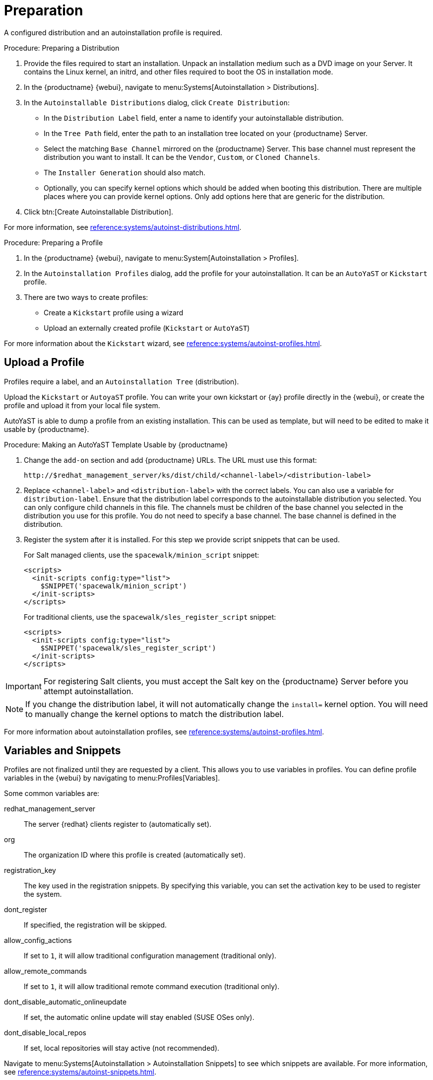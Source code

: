 = Preparation

A configured distribution and an autoinstallation profile is required.

.Procedure: Preparing a Distribution

. Provide the files required to start an installation.
Unpack an installation medium such as a DVD image on your Server.
It contains the Linux kernel, an initrd, and other files required to boot the OS in installation mode.

. In the {productname} {webui}, navigate to menu:Systems[Autoinstallation > Distributions].

. In the [guimenu]``Autoinstallable Distributions`` dialog, click [guimenu]``Create Distribution``:
* In the [guimenu]``Distribution Label`` field, enter a name to identify your autoinstallable distribution.
* In the [guimenu]``Tree Path`` field, enter the path to an installation tree located on your {productname} Server.
* Select the matching [guimenu]``Base Channel`` mirrored on the {productname} Server.
This base channel must represent the distribution you want to install.
It can be the [guimenu]``Vendor``, [guimenu]``Custom``, or [guimenu]``Cloned Channels``.
* The [guimenu]``Installer Generation`` should also match.
* Optionally, you can specify kernel options which should be added when booting this distribution.
There are multiple places where you can provide kernel options.
Only add options here that are generic for the distribution.
. Click btn:[Create Autoinstallable Distribution].

For more information, see xref:reference:systems/autoinst-distributions.adoc[].


.Procedure: Preparing a Profile

. In the {productname} {webui}, navigate to menu:System[Autoinstallation > Profiles].

. In the [guimenu]``Autoinstallation Profiles`` dialog, add the profile for your  autoinstallation.
It can be an ``AutoYaST`` or ``Kickstart`` profile.

. There are two ways to create profiles:
* Create a ``Kickstart`` profile using a wizard
* Upload an externally created profile (``Kickstart`` or ``AutoYaST``)

For more information about the ``Kickstart`` wizard, see xref:reference:systems/autoinst-profiles.adoc[].



== Upload a Profile

Profiles require a label, and an ``Autoinstallation Tree`` (distribution).

// Virtualization type.
// later?  and again kernel options.

Upload the ``Kickstart`` or ``AutoyaST`` profile.
You can write your own kickstart or {ay} profile directly in the {webui}, or create the profile and upload it from your local file system.

AutoYaST is able to dump a profile from an existing installation.
This can be used as template, but will need to be edited to make it usable by {productname}.

.Procedure: Making an AutoYaST Template Usable by {productname}
. Change the [literal]``add-on`` section and add {productname} URLs.
The URL must use this format:
+
----
http://$redhat_management_server/ks/dist/child/<channel-label>/<distribution-label>
----
. Replace [literal]``<channel-label>`` and [literal]``<distribution-label>`` with the correct labels.
You can also use a variable for `distribution-label`.
Ensure that the distribution label corresponds to the autoinstallable distribution you selected.
You can only configure child channels in this file.
The channels must be children of the base channel you selected in the distribution you use for this profile.
You do not need to specify a base channel.
The base channel is defined in the distribution.
. Register the system after it is installed.
For this step we provide script snippets that can be used.
+
For Salt managed clients, use the `spacewalk/minion_script` snippet:
+
----
<scripts>
  <init-scripts config:type="list">
    $SNIPPET('spacewalk/minion_script')
  </init-scripts>
</scripts>
----
+
For traditional clients, use the `spacewalk/sles_register_script` snippet:
+
----
<scripts>
  <init-scripts config:type="list">
    $SNIPPET('spacewalk/sles_register_script')
  </init-scripts>
</scripts>
----

[IMPORTANT]
====
For registering Salt clients, you must accept the Salt key on the {productname} Server before you attempt autoinstallation.
====

[NOTE]
====
If you change the distribution label, it will not automatically change the [parameter]``install=`` kernel option.
You will need to manually change the kernel options to match the distribution label.
====


For more information about autoinstallation profiles, see xref:reference:systems/autoinst-profiles.adoc[].



== Variables and Snippets

Profiles are not finalized until they are requested by a client.
This allows you to use variables in profiles.
You can define profile variables in the {webui} by navigating to menu:Profiles[Variables].

Some common variables are:

redhat_management_server::
The server {redhat} clients register to (automatically set).
org::
The organization ID where this profile is created (automatically set).
registration_key::
The key used in the registration snippets.
By specifying this variable, you can set the activation key to be used to register the system.
dont_register::
If specified, the registration will be skipped.
allow_config_actions::
If set to ``1``, it will allow traditional configuration management (traditional only).
allow_remote_commands::
If set to ``1``, it will allow traditional remote command execution (traditional only).
dont_disable_automatic_onlineupdate::
If set, the automatic online update will stay enabled (SUSE OSes only).
dont_disable_local_repos::
If set, local repositories will stay active (not recommended).

Navigate to menu:Systems[Autoinstallation > Autoinstallation Snippets] to see which snippets are available.
For more information, see xref:reference:systems/autoinst-snippets.adoc[].



== SUSE Manager Proxy

A {productname} Proxy is a SLE client with a special role.
You can install it using AutoYaST.

. Create an autoinstallation tree as outlined in <<client-cfg-autoinstallation-prep>>.
+
* Unpack a Unified Installer DVD1.
* Use [guimenu]``SLE-Product-SUSE-Manager-Proxy-4.1-Pool for x86_64`` as the base channel.
* Make sure the [guimenu]``SUSE Manager Proxy 4.1 x86_64`` product is completely mirrored.

. Create an AutoYaST profile.
You can use this example as a starting point.
Ensure you change the ``<password>`` to match your own settings:
+
----
<?xml version="1.0"?>
<!DOCTYPE profile>
<profile xmlns="http://www.suse.com/1.0/yast2ns" xmlns:config="http://www.suse.com/1.0/configns">
  <add-on>
    <add_on_products config:type="list">
      <listentry>
        <ask_on_error config:type="boolean">true</ask_on_error>
        <media_url>http://$redhat_management_server/ks/dist/child/sle-product-suse-manager-proxy-4.1-updates-x86_64/proxy4</media_url>
        <name>sle-product-suse-manager-proxy-4.1-updates-x86_64</name>
        <product>SUSE Manager Proxy 4.1</product>
        <product_dir>/</product_dir>
      </listentry>
      <listentry>
        <ask_on_error config:type="boolean">true</ask_on_error>
        <media_url>http://$redhat_management_server/ks/dist/child/sle-module-basesystem15-sp2-pool-x86_64-proxy-4.1/proxy4</media_url>
        <name>sle-module-basesystem15-sp2-pool-x86_64-proxy-4.1</name>
        <product>SUSE Manager Proxy 4.1</product>
        <product_dir>/</product_dir>
      </listentry>
      <listentry>
        <ask_on_error config:type="boolean">true</ask_on_error>
        <media_url>http://$redhat_management_server/ks/dist/child/sle-module-basesystem15-sp2-updates-x86_64-proxy-4.1/proxy4</media_url>
        <name>sle-module-basesystem15-sp2-updates-x86_64-proxy-4.1</name>
        <product>SUSE Manager Proxy 4.1</product>
        <product_dir>/</product_dir>
      </listentry>
      <listentry>
        <ask_on_error config:type="boolean">true</ask_on_error>
        <media_url>http://$redhat_management_server/ks/dist/child/sle-module-server-applications15-sp2-pool-x86_64-proxy-4.1/proxy4</media_url>
        <name>sle-module-server-applications15-sp2-pool-x86_64-proxy-4.1</name>
        <product>SUSE Manager Proxy 4.1</product>
        <product_dir>/</product_dir>
      </listentry>
      <listentry>
        <ask_on_error config:type="boolean">true</ask_on_error>
        <media_url>http://$redhat_management_server/ks/dist/child/sle-module-server-applications15-sp2-updates-x86_64-proxy-4.1/proxy4</media_url>
        <name>sle-module-server-applications15-sp2-updates-x86_64-proxy-4.1</name>
        <product>SUSE Manager Proxy 4.1</product>
        <product_dir>/</product_dir>
      </listentry>
      <listentry>
        <ask_on_error config:type="boolean">true</ask_on_error>
        <media_url>http://$redhat_management_server/ks/dist/child/sle-module-suse-manager-proxy-4.1-pool-x86_64/proxy4</media_url>
        <name>sle-module-suse-manager-proxy-4.1-pool-x86_64</name>
        <product>SUSE Manager Proxy 4.1</product>
        <product_dir>/</product_dir>
      </listentry>
      <listentry>
        <ask_on_error config:type="boolean">true</ask_on_error>
        <media_url>http://$redhat_management_server/ks/dist/child/sle-module-suse-manager-proxy-4.1-updates-x86_64/proxy4</media_url>
        <name>sle-module-suse-manager-proxy-4.1-updates-x86_64</name>
        <product>SUSE Manager Proxy 4.1</product>
        <product_dir>/</product_dir>
      </listentry>
     </add_on_products>
  </add-on>
  <general>
      $SNIPPET('spacewalk/sles_no_signature_checks')
    <mode><confirm config:type="boolean">false</confirm></mode>
  </general>
  <backup>
    <sysconfig config:type="boolean">true</sysconfig>
    <modified config:type="boolean">true</modified>
    <remove_old config:type="boolean">false</remove_old>
  </backup>
  <networking>
    <keep_install_network config:type="boolean">true</keep_install_network>
    <start_immediately config:type="boolean">true</start_immediately>
  </networking>
  <software>
    <image/>
    <install_recommended config:type="boolean">true</install_recommended>
    <instsource/>
    <packages config:type="list">
      <package>salt-minion</package>
    </packages>
    <patterns config:type="list">
      <pattern>suma_proxy</pattern>
    </patterns>
    <products config:type="list">
      <listentry>SUSE-Manager-Proxy</listentry>
    </products>
  </software>
  <users config:type="list">
    <user>
      <encrypted config:type="boolean">false</encrypted>
      <fullname>root</fullname>
      <gid>0</gid>
      <home>/root</home>
      <password_settings>
        <expire/>
        <flag/>
        <inact/>
        <max/>
        <min/>
        <warn/>
      </password_settings>
      <shell>/bin/bash</shell>
      <uid>0</uid>
      <user_password><password></user_password><!-- change this! -->
      <username>root</username>
    </user>
  </users>
  <scripts>
    <init-scripts config:type="list">
      $SNIPPET('spacewalk/minion_script')
    </init-scripts>
  </scripts>
</profile>
----

Then continue with xref:client-automating-installation.adoc[].

